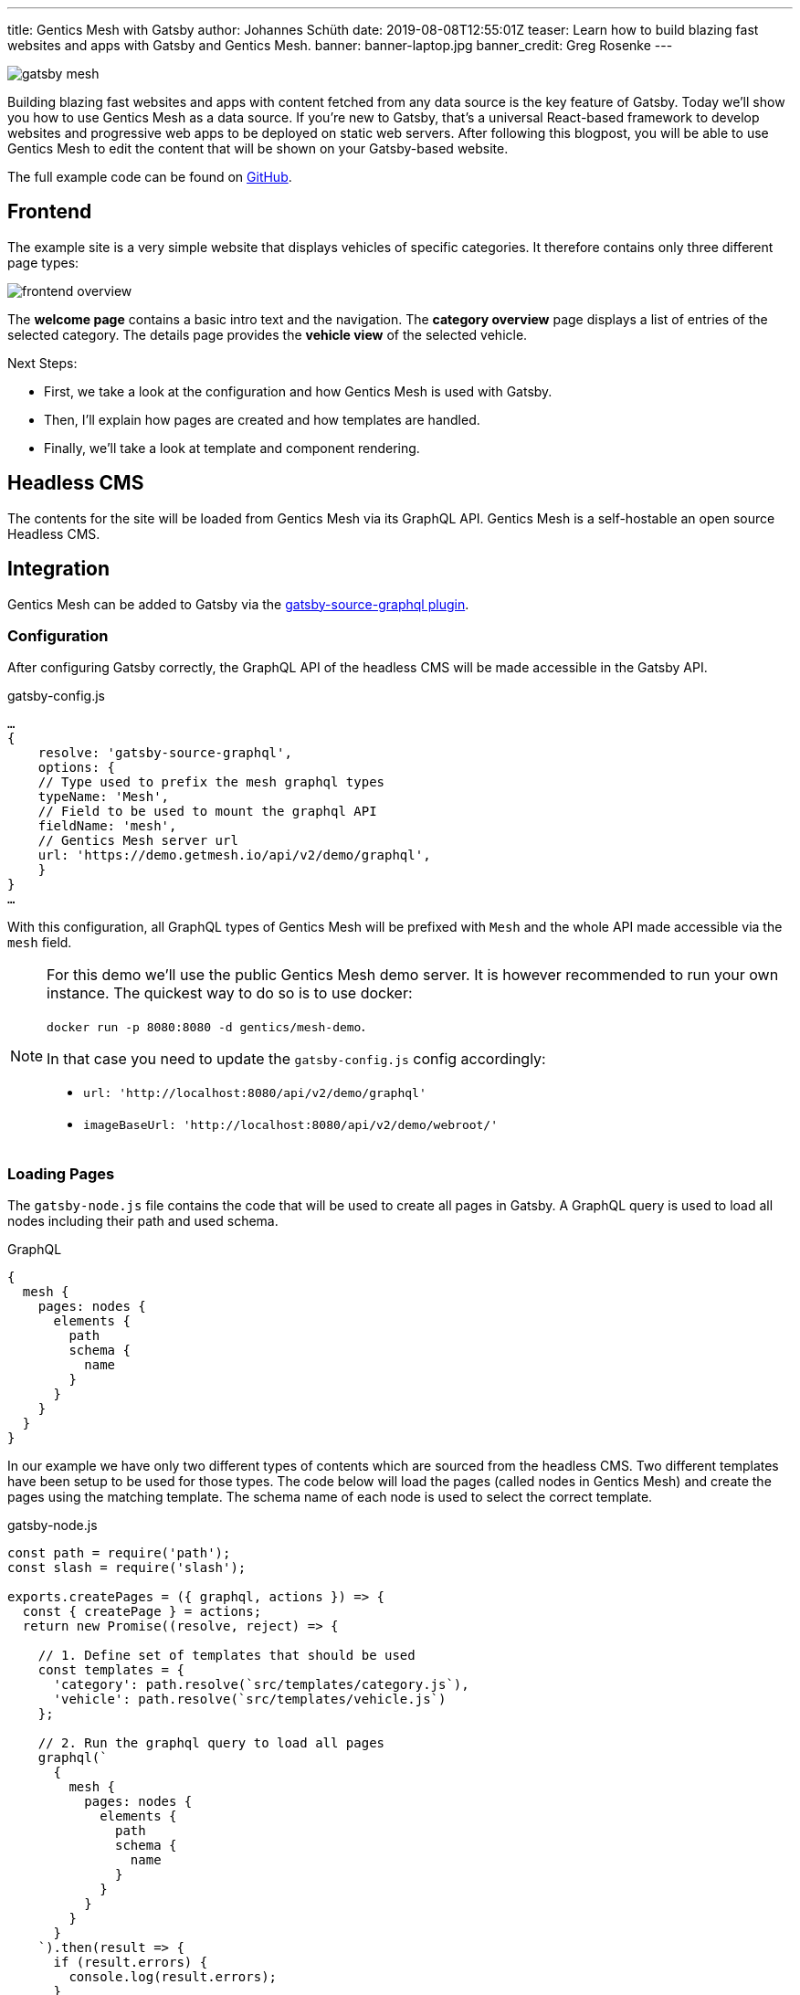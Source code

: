 ---
title: Gentics Mesh with Gatsby
author: Johannes Schüth
date: 2019-08-08T12:55:01Z
teaser: Learn how to build blazing fast websites and apps with Gatsby and Gentics Mesh.
banner: banner-laptop.jpg
banner_credit: Greg Rosenke
---

:icons: font
:source-highlighter: prettify
:toc:

[.blogpost-img]
image:gatsby_mesh.png[title="Gatsby + Gentics Mesh"]

Building blazing fast websites and apps with content fetched from any data source is the key feature of Gatsby. Today we'll show you how to use Gentics Mesh as a data source. If you're new to Gatsby, that's a universal React-based framework to develop websites and progressive web apps to be deployed on static web servers. After following this blogpost, you will be able to use Gentics Mesh to edit the content that will be shown on your Gatsby-based website.

The full example code can be found on link:https://github.com/gentics/gatsby-mesh-example[GitHub,window=_blank].

== Frontend

The example site is a very simple website that displays vehicles of specific categories. It therefore contains only three different page types:

[.blogpost-img]
image:frontend-overview.jpg[title="Frontend Overview"]

The *welcome page* contains a basic intro text and the navigation.
The *category overview* page displays a list of entries of the selected category.
The details page provides the *vehicle view* of the selected vehicle.

Next Steps:

* First, we take a look at the configuration and how Gentics Mesh is used with Gatsby.
* Then, I'll explain how pages are created and how templates are handled.
* Finally, we'll take a look at template and component rendering.
 
== Headless CMS

The contents for the site will be loaded from Gentics Mesh via its GraphQL API. Gentics Mesh is a self-hostable an open source Headless CMS.

== Integration

Gentics Mesh can be added to Gatsby via the link:https://github.com/gatsbyjs/gatsby/tree/master/packages/gatsby-source-graphql[gatsby-source-graphql plugin,window=_blank].

=== Configuration

After configuring Gatsby correctly, the GraphQL API of the headless CMS will be made accessible in the Gatsby API.

.gatsby-config.js
[source,js]
----
…
{
    resolve: 'gatsby-source-graphql',
    options: {
    // Type used to prefix the mesh graphql types
    typeName: 'Mesh',
    // Field to be used to mount the graphql API
    fieldName: 'mesh',
    // Gentics Mesh server url
    url: 'https://demo.getmesh.io/api/v2/demo/graphql',
    }
}
…
----

With this configuration, all GraphQL types of Gentics Mesh will be prefixed with `Mesh` and the whole API made accessible via the `mesh` field.

[NOTE]
====
For this demo we'll use the public Gentics Mesh demo server. It is however recommended to run your own instance. The quickest way to do so is to use docker:

`docker run -p 8080:8080 -d gentics/mesh-demo`.

In that case you need to update the `gatsby-config.js` config accordingly:

* `url: 'http://localhost:8080/api/v2/demo/graphql'`
* `imageBaseUrl: 'http://localhost:8080/api/v2/demo/webroot/'`
====

=== Loading Pages

The `gatsby-node.js` file contains the code that will be used to create all pages in Gatsby.
A GraphQL query is used to load all nodes including their path and used schema.

.GraphQL
[source,js]
----
{
  mesh {
    pages: nodes {
      elements {
        path
        schema {
          name
        }
      }
    }
  }
}  
----


In our example we have only two different types of contents which are sourced from the headless CMS. Two different templates have been setup to be used for those types. The code below will load the pages (called nodes in Gentics Mesh) and create the pages using the matching template. The schema name of each node is used to select the correct template.

.gatsby-node.js
[source,js]
----
const path = require('path');
const slash = require('slash');

exports.createPages = ({ graphql, actions }) => {
  const { createPage } = actions;
  return new Promise((resolve, reject) => {

    // 1. Define set of templates that should be used
    const templates = {
      'category': path.resolve(`src/templates/category.js`),
      'vehicle': path.resolve(`src/templates/vehicle.js`)
    };

    // 2. Run the graphql query to load all pages
    graphql(`
      {
        mesh {
          pages: nodes {
            elements {
              path
              schema {
                name
              }
            }
          }
        }
      }    
    `).then(result => {
      if (result.errors) {
        console.log(result.errors);
      }
      // 3. Create pages for each loaded element.
      //    Use the `page.schema.name` to select the 
      //    matching template. Discard any other page 
      //    that can't be mapped to our templates.
      //    Use the `path` field from the loaded 
      //    element to generate the page
      result.data.mesh.pages.elements
        .filter(page => templates[page.schema.name] != null)
        .map(page => {
          var template = templates[page.schema.name];
          createPage({
            path: page.path,
            component: slash(template),
            context: {
              nodePath: page.path,
            },
          });
        });
      resolve();
    });
  });
};
----

=== Rendering the Category Page

The `category.js` file contains the template code for category overview pages. It renders a `ProductList` which contains a list of `Products`. Each vehicle is in this case represented as a product. The `Product` component renders the tile which contains the image and information on the product.

In Gentics Mesh images will also be loaded from the CMS server. In this example we added the `imageBaseUrl` property to the `gatsby-config.js` file which points to the server from which the images will be loaded.

.templates/category.js
[source,js]
----
import React from 'react';
import { graphql } from 'gatsby';
import { Link } from 'gatsby';
import Layout from '../components/Layout';

function ProductList({ category, imageBaseUrl }) {
  return (
    <div className="product-list">
      <h1>{category.fields.name}</h1>
      <p>{category.fields.description}</p>
      <div className="row">
        {category.children.elements.map(product => (
          <Product product={product} key={product.path} imageBaseUrl={imageBaseUrl} />
        ))}
      </div>
    </div>
  );
}

function Product({ product, imageBaseUrl }) {
  return (
    <div className="product-row col-xs-12 col-sm-6 col-md-4">
      <div className="panel panel-default">
        <div className="panel-body">
          <h3>
            <Link to={`${product.path}`}>{product.fields.name}</Link>
            {" "}
            <small>{product.fields.SKU}</small>
          </h3>

          <Link to={`${product.path}`}>
            <img alt="" className="img-thumbnail" src={`${imageBaseUrl}${product.fields.vehicleImage.path}?w=328`} />
          </Link>
          <p className="description">{product.fields.description}</p>

          <hr />

          <div className="row">
            <div className="col-xs-6 price">
              <span className="label label-primary">
                {toEuro(product.fields.price)}
              </span>
            </div>
            <div className="col-xs-6 text-right">
              <span className="label label-default">Weight: {product.fields.weight}</span>
              <br />
              <span className="label label-default">Stock: {product.fields.stocklevel}</span>
            </div>
          </div>
        </div>
      </div>
    </div>
  )
}

const intl = new Intl.NumberFormat('de-DE', { style: 'currency', 'currency': 'EUR' })
function toEuro(value) {
  return intl.format(value);
}

export default ({ data }) => {
  const category = data.mesh.category;
  const imageBaseUrl = data.site.siteMetadata.imageBaseUrl;
  return (
    <Layout>
      <ProductList category={category} imageBaseUrl={imageBaseUrl} />
    </Layout>
  );
};

export const query = graphql`
  query ($nodePath: String!) {
    site {
      siteMetadata {
        imageBaseUrl
      }
    }
    mesh {
      category: node(path: $nodePath) {
        uuid
        ... on Mesh_category {
          fields {
            name
          }
          children {
            elements {
              ... on Mesh_vehicle {
                path
                fields {
                  price
                  stocklevel
                  weight
                  name
                  vehicleImage {
                    path
                  }      
                }
              }
            }
          }
        }
      }
    }
  }

`;
----

=== Rendering the Vehicle Page

The rendering process for the `templates/vehicle.js` template is very similar to the category rendering. Additional fields will be loaded to render the view.

=== Navigation

The navigation for the page is rendered via a dedicated component. In contrast to templates we need to use link:https://www.gatsbyjs.org/docs/static-query/[Gatsby’s Static Query feature] to run a query within a component. In our case the query will load only the `name field` and `path` of the categories.

.Navigation.js
[source,js]
----
import React from 'react';
import { StaticQuery, graphql } from "gatsby"
import { Link } from 'gatsby';

export default () => (
  <StaticQuery
    query={graphql`
      query {
        mesh {
          categories: nodes(filter: {schema: {is: category}}) {
            elements {
              uuid
              path
              ... on Mesh_category {
                fields {
                  name
                }
              }
            }
          }
        }
      }
    `}
    render={data => (
      <nav className="navbar navbar-default">
        <div className="container-fluid">
          <div className="navbar-header">
            <Link className="navbar-brand" to="/">Home</Link>
          </div>

          <ul className="nav navbar-nav">
            {data.mesh.categories.elements.map(category => (
              <NavElement key={category.uuid} category={category} />
            ))}
          </ul>
        </div>
      </nav>

    )}
  />
)

function NavElement({ category }) {
  return (
    <li>
      <Link to={`${category.path}`}>
        {category.fields.name}
      </Link>
    </li>
  )

----

== Running the Application

You can clone the example from github and run it from your machine:

[source,bash]
----
git clone https://github.com/gentics/gatsby-mesh-example.git 
cd gatsby-mesh-example
yarn && yarn develop
----

You can either choose to use this example in combination with the preconfigured Gentics Mesh Demo instance which will be regularly resetted or you can run your own headless 
cms server via `docker run -p 8080:8080 -d gentics/mesh-demo`.

In that case you need to update the `gatsby-config.js` config, as described above.

== Summary

This blog post showed in detail how you can setup Gatsby to fetch content from Gentics Mesh to produce a progressive web app.

Photo by link:https://unsplash.com/@greg_rosenke?utm_source=unsplash&utm_medium=referral&utm_content=creditCopyText[Greg Rosenke] on link:https://unsplash.com/[Unsplash]